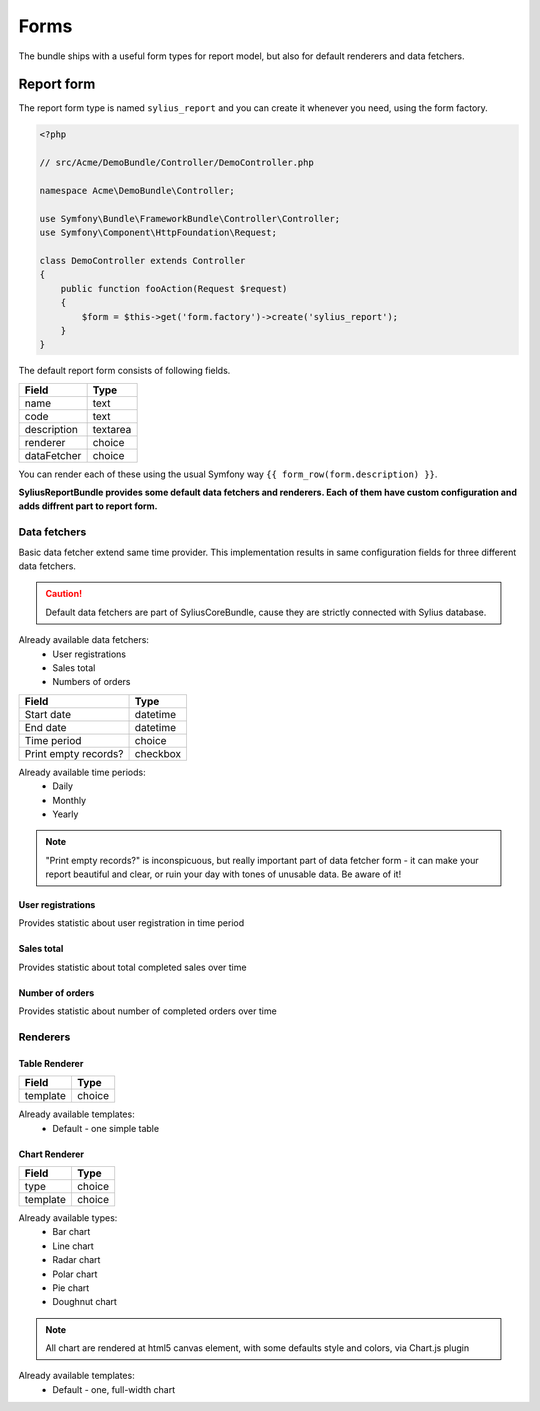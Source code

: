 Forms
=====

The bundle ships with a useful form types for report model, but also for default renderers and data fetchers.

Report form
------------

The report form type is named ``sylius_report`` and you can create it whenever you need, using the form factory.

.. code-block:: php

    <?php

    // src/Acme/DemoBundle/Controller/DemoController.php

    namespace Acme\DemoBundle\Controller;

    use Symfony\Bundle\FrameworkBundle\Controller\Controller;
    use Symfony\Component\HttpFoundation\Request;

    class DemoController extends Controller
    {
        public function fooAction(Request $request)
        {
            $form = $this->get('form.factory')->create('sylius_report');
        }
    }

The default report form consists of following fields.

+-----------------+----------+
| Field           | Type     |
+=================+==========+
| name            | text     |
+-----------------+----------+
| code            | text     |
+-----------------+----------+
| description     | textarea |
+-----------------+----------+
| renderer        | choice   |
+-----------------+----------+
| dataFetcher     | choice   |
+-----------------+----------+

You can render each of these using the usual Symfony way ``{{ form_row(form.description) }}``.

**SyliusReportBundle provides some default data fetchers and renderers. Each of them have custom configuration and adds diffrent part to report form.**

Data fetchers
##############

Basic data fetcher extend same time provider. This implementation results in same configuration fields for three different data fetchers.

.. caution::

    Default data fetchers are part of SyliusCoreBundle, cause they are strictly connected with Sylius database.

Already available data fetchers:
    * User registrations
    * Sales total
    * Numbers of orders

+---------------------------+-------------+
| Field                     | Type        |
+===========================+=============+
| Start date                | datetime    |
+---------------------------+-------------+
| End date                  | datetime    |
+---------------------------+-------------+
| Time period               | choice      |
+---------------------------+-------------+
| Print empty records?      | checkbox    |
+---------------------------+-------------+

Already available time periods:
    * Daily
    * Monthly
    * Yearly

.. note::

   "Print empty records?" is inconspicuous, but really important part of data fetcher form - it can make your report beautiful and clear, or ruin your day with tones of unusable data. Be aware of it! 


User registrations
""""""""""""""""""""
Provides statistic about user registration in time period

Sales total
""""""""""""""""""""
Provides statistic about total completed sales over time

Number of orders
""""""""""""""""""""
Provides statistic about number of completed orders over time

Renderers
############


Table Renderer
""""""""""""""""

+-----------------+----------+
| Field           | Type     |
+=================+==========+
| template        | choice   |
+-----------------+----------+

Already available templates:
    * Default - one simple table

Chart Renderer
""""""""""""""""

+-----------------+----------+
| Field           | Type     |
+=================+==========+
| type            | choice   |
+-----------------+----------+
| template        | choice   |
+-----------------+----------+

Already available types:
    * Bar chart
    * Line chart
    * Radar chart
    * Polar chart
    * Pie chart
    * Doughnut chart

.. note::

    All chart are rendered at html5 canvas element, with some defaults style and colors, via Chart.js plugin

Already available templates:
    * Default - one, full-width chart